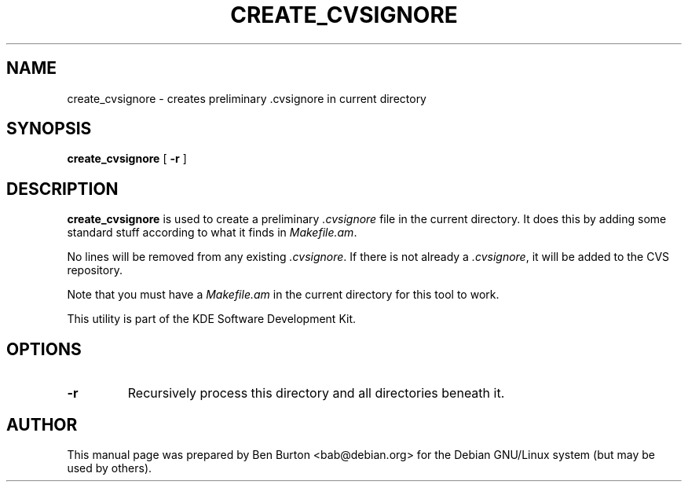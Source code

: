 .\"                                      Hey, EMACS: -*- nroff -*-
.\" First parameter, NAME, should be all caps
.\" Second parameter, SECTION, should be 1-8, maybe w/ subsection
.\" other parameters are allowed: see man(7), man(1)
.TH CREATE_CVSIGNORE 1 "March 20, 2005"
.\" Please adjust this date whenever revising the manpage.
.\"
.\" Some roff macros, for reference:
.\" .nh        disable hyphenation
.\" .hy        enable hyphenation
.\" .ad l      left justify
.\" .ad b      justify to both left and right margins
.\" .nf        disable filling
.\" .fi        enable filling
.\" .br        insert line break
.\" .sp <n>    insert n+1 empty lines
.\" for manpage-specific macros, see man(7)
.SH NAME
create_cvsignore \- creates preliminary .cvsignore in current directory
.SH SYNOPSIS
.B create_cvsignore
[ \fB\-r\fP ]
.SH DESCRIPTION
\fBcreate_cvsignore\fP is used to create a preliminary \fI.cvsignore\fP
file in the current directory.  It does this by adding some standard
stuff according to what it finds in \fIMakefile.am\fP.
.PP
No lines will be removed from any existing \fI.cvsignore\fP.
If there is not already a \fI.cvsignore\fP, it will be added to the CVS
repository.
.PP
Note that you must have a \fIMakefile.am\fP in the current directory for
this tool to work.
.PP
This utility is part of the KDE Software Development Kit.
.SH OPTIONS
.TP
\fB-r\fP
Recursively process this directory and all directories beneath it.
.SH AUTHOR
This manual page was prepared by Ben Burton <bab@debian.org>
for the Debian GNU/Linux system (but may be used by others).

